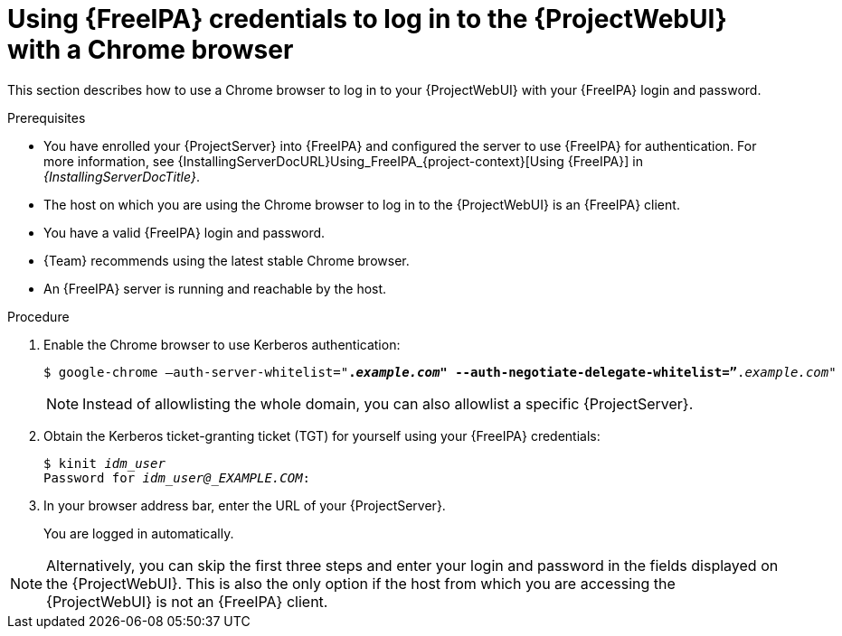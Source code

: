 [id="Using_{FreeIPA}_credentials_to_log_in_to_the_{ProjectWebUI}-with-a-Chrome-browser_{context}"]
= Using {FreeIPA} credentials to log in to the {ProjectWebUI} with a Chrome browser

This section describes how to use a Chrome browser to log in to your {ProjectWebUI} with your {FreeIPA} login and password.

.Prerequisites
* You have enrolled your {ProjectServer} into {FreeIPA} and configured the server to use {FreeIPA} for authentication.
For more information, see {InstallingServerDocURL}Using_FreeIPA_{project-context}[Using {FreeIPA}] in _{InstallingServerDocTitle}_.
* The host on which you are using the Chrome browser to log in to the {ProjectWebUI} is an {FreeIPA} client.
* You have a valid {FreeIPA} login and password.
* {Team} recommends using the latest stable Chrome browser.
* An {FreeIPA} server is running and reachable by the host.

.Procedure
. Enable the Chrome browser to use Kerberos authentication:
+
[options="nowrap", subs="+quotes,verbatim,attributes"]
----
$ google-chrome –auth-server-whitelist="*._example.com_" --auth-negotiate-delegate-whitelist=”*._example.com_"
----

+
[NOTE]
====
Instead of allowlisting the whole domain, you can also allowlist a specific {ProjectServer}.
====

. Obtain the Kerberos ticket-granting ticket (TGT) for yourself using your {FreeIPA} credentials:
+
[options="nowrap", subs="+quotes,verbatim,attributes"]
----
$ kinit _idm_user_
Password for _idm_user@_EXAMPLE.COM_:
----
. In your browser address bar, enter the URL of your {ProjectServer}.
+
You are logged in automatically.


[NOTE]
====
Alternatively, you can skip the first three steps and enter your login and password in the fields displayed on the {ProjectWebUI}.
This is also the only option if the host from which you are accessing the {ProjectWebUI} is not an {FreeIPA} client.
====

